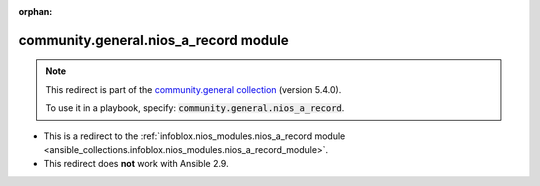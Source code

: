 
.. Document meta

:orphan:

.. Anchors

.. _ansible_collections.community.general.nios_a_record_module:

.. Title

community.general.nios_a_record module
++++++++++++++++++++++++++++++++++++++

.. Collection note

.. note::
    This redirect is part of the `community.general collection <https://galaxy.ansible.com/community/general>`_ (version 5.4.0).

    To use it in a playbook, specify: :code:`community.general.nios_a_record`.

- This is a redirect to the :ref:`infoblox.nios_modules.nios_a_record module <ansible_collections.infoblox.nios_modules.nios_a_record_module>`.
- This redirect does **not** work with Ansible 2.9.
